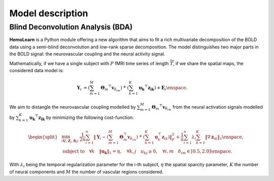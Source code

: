 Model description
=================

Blind Deconvolution Analysis (BDA)
~~~~~~~~~~~~~~~~~~~~~~~~~~~~~~~~~~

**HemoLearn** is a Python module offering a new algorithm that aims to fit a
rich multivariate decomposition of the BOLD data using a semi-blind
deconvolution and low-rank sparse decomposition. The model distinguishes two
major parts in the BOLD signal: the neurovascular coupling and the neural
activity signal.

Mathematically, if we have a single subject with :math:`P` fMRI time series of length
:math:`\widetilde{T}`, if we share the spatial maps, the considered data model is:

.. math::
	\begin{align}
		\boldsymbol{Y}_i &= \left( \sum_{m=1}^{M} \boldsymbol{\Theta}_m ^\top \boldsymbol{v}_{\delta_{im}} \right)
			~\dot{*}~ \left( \sum_{k=1}^{K} \boldsymbol{u_k}^\top \boldsymbol{z_{ik}} \right)
			+ \boldsymbol{E}_i
		\enspace .
	\end{align}

We aim to distangle the neurovascular coupling modelled by
:math:`\sum_{m=1}^{M} \boldsymbol{\Theta}_m ^\top \boldsymbol{v}_{\delta_{im}}`
from the neural activation signals modelled by
:math:`\sum_{k=1}^{K} \boldsymbol{u_k}^\top \boldsymbol{z_{ik}}` by minimizing
the following cost-function:

.. math::
	\begin{equation}
		\begin{split}
			&\min_{(\boldsymbol{U}, \boldsymbol{Z}_i, \boldsymbol{\delta}_i)} ~
			\frac{1}{2n} \sum_{i=1}^{n} \left\Vert \boldsymbol{Y}_i - \left( \sum_{m=1}^{M} \boldsymbol{\Theta}_m^\top \boldsymbol{v}_{\delta_{im}} \right) ~\dot{*}~ \left( \sum_{k=1}^{K} \boldsymbol{u}_k^\top \boldsymbol{z}_{ik} \right) \right\Vert_F^2 + \frac{1}{n} \sum_{i=1}^{n} \lambda_i \sum_{k=1}^{K} \| \nabla \boldsymbol{z}_{ik} \|_1 \enspace, \\
			&  \text{subject to} \quad \forall k \quad \|\boldsymbol{u_k}\|_1 = \eta, \quad \forall k, j \quad u_{kj} \geq 0, \quad \forall i, m \quad \delta_{im} \in [0.5, 2.0] \enspace . %\\
		\end{split}
	\end{equation}

With :math:`\lambda_i` being the temporal regularization parameter for the i-th subject, :math:`\eta` the
spatial sparcity parameter, :math:`K` the number of neural components and
:math:`M` the number of vascular regions considered.